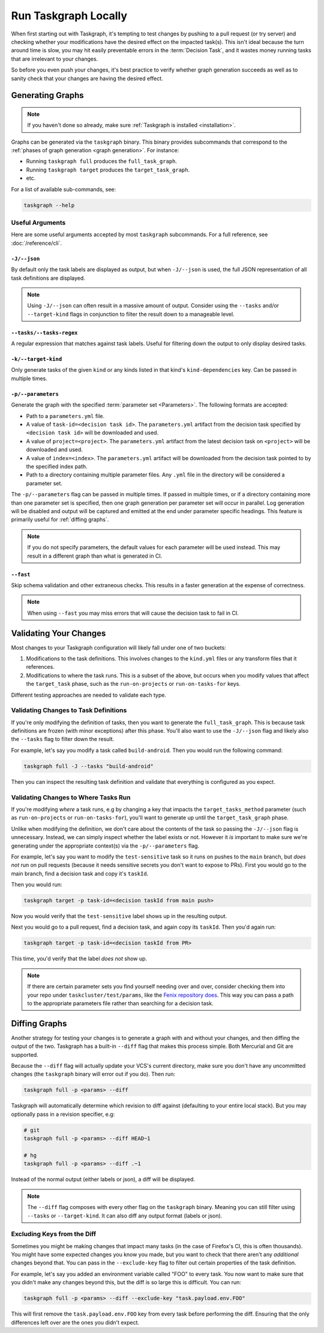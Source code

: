 Run Taskgraph Locally
=====================

When first starting out with Taskgraph, it's tempting to test changes by
pushing to a pull request (or try server) and checking whether your
modifications have the desired effect on the impacted task(s). This isn't ideal
because the turn around time is slow, you may hit easily preventable errors in
the :term:`Decision Task`, and it wastes money running tasks that are
irrelevant to your changes.

So before you even push your changes, it's best practice to verify whether
graph generation succeeds as well as to sanity check that your changes are
having the desired effect.

Generating Graphs
-----------------

.. note::

   If you haven't done so already, make sure :ref:`Taskgraph is installed
   <installation>`.

Graphs can be generated via the ``taskgraph`` binary. This binary provides
subcommands that correspond to the :ref:`phases of graph generation <graph
generation>`. For instance:

* Running ``taskgraph full`` produces the ``full_task_graph``.
* Running ``taskgraph target`` produces the ``target_task_graph``.
* etc.

For a list of available sub-commands, see:

.. code-block:: shell

   taskgraph --help

.. _useful arguments:

Useful Arguments
~~~~~~~~~~~~~~~~

Here are some useful arguments accepted by most ``taskgraph`` subcommands. For
a full reference, see :doc:`/reference/cli`.

``-J/--json``
+++++++++++++

By default only the task labels are displayed as output, but when ``-J/--json``
is used, the full JSON representation of all task definitions are displayed.

.. note::

   Using ``-J/--json`` can often result in a massive amount of output. Consider
   using the ``--tasks`` and/or ``--target-kind`` flags in conjunction to
   filter the result down to a manageable level.

``--tasks/--tasks-regex``
+++++++++++++++++++++++++

A regular expression that matches against task labels. Useful for filtering
down the output to only display desired tasks.

``-k/--target-kind``
++++++++++++++++++++

Only generate tasks of the given ``kind`` or any kinds listed in that kind's
``kind-dependencies`` key. Can be passed in multiple times.

``-p/--parameters``
+++++++++++++++++++

Generate the graph with the specified :term:`parameter set <Parameters>`. The
following formats are accepted:

* Path to a ``parameters.yml`` file.
* A value of ``task-id=<decision task id>``. The ``parameters.yml`` artifact
  from the decision task specified by ``<decision task id>`` will be downloaded
  and used.
* A value of ``project=<project>``. The ``parameters.yml`` artifact from the
  latest decision task on ``<project>`` will be downloaded and used.
* A value of ``index=<index>``. The ``parameters.yml`` artifact will be
  downloaded from the decision task pointed to by the specified index path.
* Path to a directory containing multiple parameter files. Any ``.yml`` file in
  the directory will be considered a parameter set.

The ``-p/--parameters`` flag can be passed in multiple times. If passed in
multiple times, or if a directory containing more than one parameter set is
specified, then one graph generation per parameter set will occur in parallel.
Log generation will be disabled and output will be captured and emitted at the
end under parameter specific headings. This feature is primarily useful for
:ref:`diffing graphs`.

.. note::

   If you do not specify parameters, the default values for each parameter will
   be used instead. This may result in a different graph than what is generated
   in CI.

``--fast``
++++++++++

Skip schema validation and other extraneous checks. This results in a faster
generation at the expense of correctness.

.. note::

   When using ``--fast`` you may miss errors that will cause the decision task
   to fail in CI.

Validating Your Changes
-----------------------

Most changes to your Taskgraph configuration will likely fall under one of two
buckets:

1. Modifications to the task definitions. This involves changes to the ``kind.yml``
   files or any transform files that it references.
2. Modifications to where the task runs. This is a subset of the above, but
   occurs when you modify values that affect the ``target_task`` phase, such as
   the ``run-on-projects`` or ``run-on-tasks-for`` keys.

Different testing approaches are needed to validate each type.

Validating Changes to Task Definitions
~~~~~~~~~~~~~~~~~~~~~~~~~~~~~~~~~~~~~~

If you're only modifying the definition of tasks, then you want to generate the
``full_task_graph``. This is because task definitions are frozen (with minor
exceptions) after this phase. You'll also want to use the ``-J/--json`` flag and
likely also the ``--tasks`` flag to filter down the result.

For example, let's say you modify a task called ``build-android``. Then you
would run the following command:

.. code-block:: shell

   taskgraph full -J --tasks "build-android"

Then you can inspect the resulting task definition and validate that everything
is configured as you expect.

Validating Changes to Where Tasks Run
~~~~~~~~~~~~~~~~~~~~~~~~~~~~~~~~~~~~~

If you're modifying *where* a task runs, e.g by changing a key that impacts the
``target_tasks_method`` parameter (such as ``run-on-projects`` or
``run-on-tasks-for``), you'll want to generate up until the
``target_task_graph`` phase.

Unlike when modifying the definition, we don't care about the contents of the
task so passing the ``-J/--json`` flag is unnecessary. Instead, we can simply
inspect whether the label exists or not. However it *is* important to make sure
we're generating under the appropriate context(s) via the ``-p/--parameters``
flag.

For example, let's say you want to modify the ``test-sensitive`` task so it
runs on pushes to the ``main`` branch, but *does not* run on pull requests
(because it needs sensitive secrets you don't want to expose to PRs). First you
would go to the main branch, find a decision task and copy it's ``taskId``.

Then you would run:

.. code-block:: shell

   taskgraph target -p task-id=<decision taskId from main push>

Now you would verify that the ``test-sensitive`` label shows up in the
resulting output.

Next you would go to a pull request, find a decision task, and again
copy its ``taskId``. Then you'd again run:

.. code-block:: shell

   taskgraph target -p task-id=<decision taskId from PR>

This time, you'd verify that the label *does not* show up.

.. note::

   If there are certain parameter sets you find yourself needing over and over,
   consider checking them into your repo under ``taskcluster/test/params``,
   like the `Fenix repository does`_. This way you can pass a path to the
   appropriate parameters file rather than searching for a decision task.

.. _Fenix repository does: https://github.com/mozilla-mobile/fenix/tree/main/taskcluster/test/params

.. _diffing graphs:

Diffing Graphs
--------------

Another strategy for testing your changes is to generate a graph with and
without your changes, and then diffing the output of the two. Taskgraph has a
built-in ``--diff`` flag that makes this process simple. Both Mercurial and Git
are supported.

Because the ``--diff`` flag will actually update your VCS's current directory,
make sure you don't have any uncommitted changes (the ``taskgraph`` binary will
error out if you do). Then run:

.. code-block:: shell

   taskgraph full -p <params> --diff

Taskgraph will automatically determine which revision to diff against
(defaulting to your entire local stack). But you may optionally pass in a
revision specifier, e.g:

.. code-block:: shell

   # git
   taskgraph full -p <params> --diff HEAD~1

   # hg
   taskgraph full -p <params> --diff .~1

Instead of the normal output (either labels or json), a diff will be displayed.

.. note::

   The ``--diff`` flag composes with every other flag on the ``taskgraph``
   binary. Meaning you can still filter using ``--tasks`` or ``--target-kind``.
   It can also diff any output format (labels or json).

Excluding Keys from the Diff
~~~~~~~~~~~~~~~~~~~~~~~~~~~~

Sometimes you might be making changes that impact many tasks (in the case of
Firefox's CI, this is often thousands). You might have some expected changes
you know you made, but you want to check that there aren't any *additional*
changes beyond that. You can pass in the ``--exclude-key`` flag to filter out
certain properties of the task definition.

For example, let's say you added an environment variable called "FOO" to every
task. You now want to make sure that you didn't make any changes beyond this, but
the diff is so large this is difficult. You can run:

.. code-block:: shell

   taskgraph full -p <params> --diff --exclude-key "task.payload.env.FOO"

This will first remove the ``task.payload.env.FOO`` key from every task before
performing the diff. Ensuring that the only differences left over are the ones
you didn't expect.
